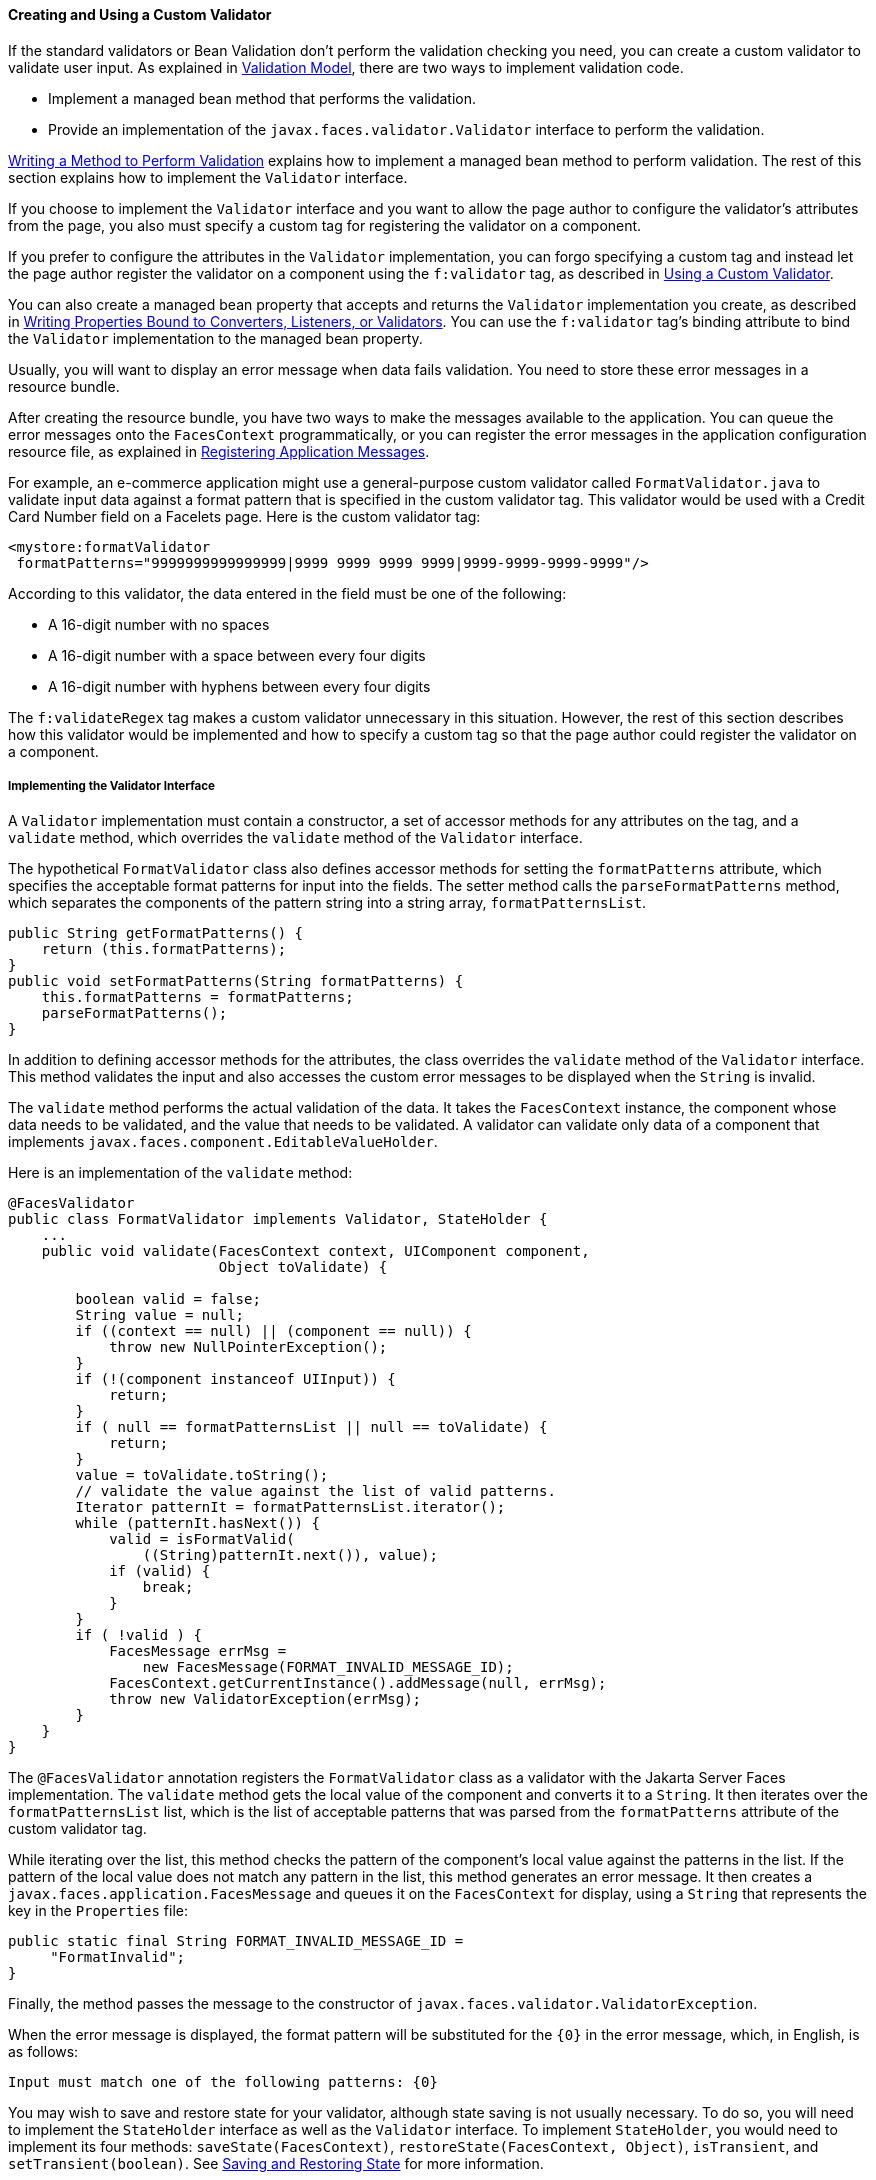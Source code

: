 [[BNAUW]][[creating-and-using-a-custom-validator]]

==== Creating and Using a Custom Validator

If the standard validators or Bean Validation don't perform the
validation checking you need, you can create a custom validator to
validate user input. As explained in
link:#BNAQK[Validation Model], there are two ways to
implement validation code.

* Implement a managed bean method that performs the validation.
* Provide an implementation of the `javax.faces.validator.Validator`
interface to perform the validation.

link:#BNAVE[Writing a Method to Perform Validation]
explains how to implement a managed bean method to perform validation.
The rest of this section explains how to implement the `Validator`
interface.

If you choose to implement the `Validator` interface and you want to
allow the page author to configure the validator's attributes from the
page, you also must specify a custom tag for registering the validator
on a component.

If you prefer to configure the attributes in the `Validator`
implementation, you can forgo specifying a custom tag and instead let
the page author register the validator on a component using the
`f:validator` tag, as described in link:#BNATV[Using a Custom
Validator].

You can also create a managed bean property that accepts and returns the
`Validator` implementation you create, as described in
link:#BNAUL[Writing Properties Bound to Converters,
Listeners, or Validators]. You can use the `f:validator` tag's binding
attribute to bind the `Validator` implementation to the managed bean
property.

Usually, you will want to display an error message when data fails
validation. You need to store these error messages in a resource bundle.

After creating the resource bundle, you have two ways to make the
messages available to the application. You can queue the error messages
onto the `FacesContext` programmatically, or you can register the error
messages in the application configuration resource file, as explained in
link:#BNAXB[Registering Application Messages].

For example, an e-commerce application might use a general-purpose
custom validator called `FormatValidator.java` to validate input data
against a format pattern that is specified in the custom validator tag.
This validator would be used with a Credit Card Number field on a
Facelets page. Here is the custom validator tag:

[source,java]
----
<mystore:formatValidator
 formatPatterns="9999999999999999|9999 9999 9999 9999|9999-9999-9999-9999"/>
----

According to this validator, the data entered in the field must be one
of the following:

* A 16-digit number with no spaces
* A 16-digit number with a space between every four digits
* A 16-digit number with hyphens between every four digits

The `f:validateRegex` tag makes a custom validator unnecessary in this
situation. However, the rest of this section describes how this
validator would be implemented and how to specify a custom tag so that
the page author could register the validator on a component.

[[BNAUX]][[implementing-the-validator-interface]]

===== Implementing the Validator Interface

A `Validator` implementation must contain a constructor, a set of
accessor methods for any attributes on the tag, and a `validate` method,
which overrides the `validate` method of the `Validator` interface.

The hypothetical `FormatValidator` class also defines accessor methods
for setting the `formatPatterns` attribute, which specifies the
acceptable format patterns for input into the fields. The setter method
calls the `parseFormatPatterns` method, which separates the components
of the pattern string into a string array, `formatPatternsList`.

[source,java]
----
public String getFormatPatterns() {
    return (this.formatPatterns);
}
public void setFormatPatterns(String formatPatterns) {
    this.formatPatterns = formatPatterns;
    parseFormatPatterns();
}
----

In addition to defining accessor methods for the attributes, the class
overrides the `validate` method of the `Validator` interface. This
method validates the input and also accesses the custom error messages
to be displayed when the `String` is invalid.

The `validate` method performs the actual validation of the data. It
takes the `FacesContext` instance, the component whose data needs to be
validated, and the value that needs to be validated. A validator can
validate only data of a component that implements
`javax.faces.component.EditableValueHolder`.

Here is an implementation of the `validate` method:

[source,java]
----
@FacesValidator
public class FormatValidator implements Validator, StateHolder {
    ...
    public void validate(FacesContext context, UIComponent component, 
                         Object toValidate) {

        boolean valid = false;
        String value = null;
        if ((context == null) || (component == null)) {
            throw new NullPointerException();
        }
        if (!(component instanceof UIInput)) {
            return;
        }
        if ( null == formatPatternsList || null == toValidate) {
            return;
        }
        value = toValidate.toString();
        // validate the value against the list of valid patterns.
        Iterator patternIt = formatPatternsList.iterator();
        while (patternIt.hasNext()) {
            valid = isFormatValid(
                ((String)patternIt.next()), value);
            if (valid) {
                break;
            }
        }
        if ( !valid ) {
            FacesMessage errMsg =
                new FacesMessage(FORMAT_INVALID_MESSAGE_ID);
            FacesContext.getCurrentInstance().addMessage(null, errMsg);
            throw new ValidatorException(errMsg);
        }
    }
}
----

The `@FacesValidator` annotation registers the `FormatValidator` class
as a validator with the Jakarta Server Faces implementation. The `validate`
method gets the local value of the component and converts it to a
`String`. It then iterates over the `formatPatternsList` list, which is
the list of acceptable patterns that was parsed from the
`formatPatterns` attribute of the custom validator tag.

While iterating over the list, this method checks the pattern of the
component's local value against the patterns in the list. If the pattern
of the local value does not match any pattern in the list, this method
generates an error message. It then creates a
`javax.faces.application.FacesMessage` and queues it on the
`FacesContext` for display, using a `String` that represents the key in
the `Properties` file:

[source,java]
----
public static final String FORMAT_INVALID_MESSAGE_ID =
     "FormatInvalid";
}
----

Finally, the method passes the message to the constructor of
`javax.faces.validator.ValidatorException`.

When the error message is displayed, the format pattern will be
substituted for the `{0}` in the error message, which, in English, is as
follows:

[source,java]
----
Input must match one of the following patterns: {0}
----

You may wish to save and restore state for your validator, although
state saving is not usually necessary. To do so, you will need to
implement the `StateHolder` interface as well as the `Validator`
interface. To implement `StateHolder`, you would need to implement its
four methods: `saveState(FacesContext)`,
`restoreState(FacesContext, Object)`, `isTransient`, and
`setTransient(boolean)`. See link:#BNAVZ[Saving and
Restoring State] for more information.

[[BNAUY]][[specifying-a-custom-tag]]

===== Specifying a Custom Tag

If you implemented a `Validator` interface rather than implementing a
managed bean method that performs the validation, you need to do one of
the following.

* Allow the page author to specify the `Validator` implementation to use
with the `f:validator` tag. In this case, the `Validator` implementation
must define its own properties. link:#BNATV[Using a Custom Validator]
explains how to use the `f:validator` tag.
* Specify a custom tag that provides attributes for configuring the
properties of the validator from the page.

To create a custom tag, you need to add the tag to the tag library
descriptor for the application, `bookstore.taglib.xml`:

[source,xml]
----
<tag>
    <tag-name>validator</tag-name>
    <validator>
        <validator-id>formatValidator</validator-id>
        <validator-class>
            dukesbookstore.validators.FormatValidator
        </validator-class>
    </validator>
</tag>
----

The `tag-name` element defines the name of the tag as it must be used in
a Facelets page. The `validator-id` element identifies the custom
validator. The `validator-class` element wires the custom tag to its
implementation class.

link:#BNATV[Using a Custom Validator] explains how to use the custom
validator tag on the page.

[[BNATV]][[using-a-custom-validator]]

===== Using a Custom Validator

To register a custom validator on a component, you must do one of the
following.

* Nest the validator's custom tag inside the tag of the component whose
value you want to be validated.
* Nest the standard `f:validator` tag within the tag of the component
and reference the custom `Validator` implementation from the
`f:validator` tag.

Here is a hypothetical custom `formatValidator` tag for the Credit Card
Number field, nested within the `h:inputText` tag:

[source,xml]
----
<h:inputText id="ccno" size="19"
  ...
  required="true">
  <mystore:formatValidator
  formatPatterns="9999999999999999|9999 9999 9999 9999|9999-9999-9999-9999"/>
</h:inputText>
<h:message styleClass="validationMessage" for="ccno"/>
----

This tag validates the input of the `ccno` field against the patterns
defined by the page author in the `formatPatterns` attribute.

You can use the same custom validator for any similar component by
simply nesting the custom validator tag within the component tag.

If the application developer who created the custom validator prefers to
configure the attributes in the `Validator` implementation rather than
allow the page author to configure the attributes from the page, the
developer will not create a custom tag for use with the validator.

In this case, the page author must nest the `f:validator` tag inside the
tag of the component whose data needs to be validated. Then the page
author needs to do one of the following.

* Set the `f:validator` tag's `validatorId` attribute to the ID of the
validator that is defined in the application configuration resource
file.
* Bind the custom `Validator` implementation to a managed bean property
using the `f:validator` tag's `binding` attribute, as described in
link:#BNATM[Binding Converters, Listeners, and
Validators to Managed Bean Properties].

The following tag registers a hypothetical validator on a component
using an `f:validator` tag and references the ID of the validator:

[source,xml]
----
<h:inputText id="name" value="#{CustomerBean.name}"
            size="10" ...>
    <f:validator validatorId="customValidator" />
    ...
</h:inputText>
----


